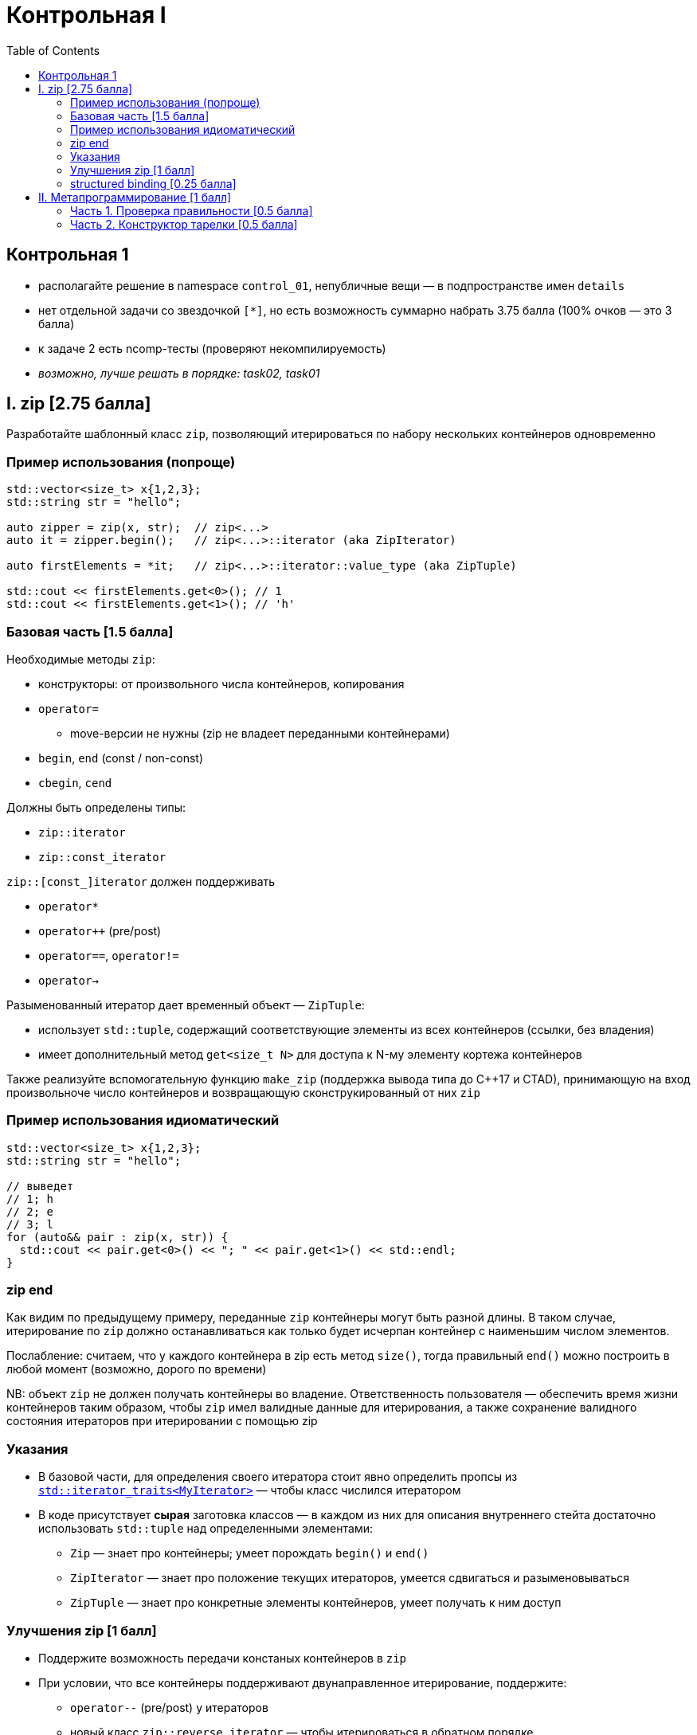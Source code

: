 = Контрольная I
:icons: font
:table-caption!:
:source-highlighter: highlightjs
:revealjs_hash: true
:customcss: https://gistcdn.githack.com/fedochet/4ee0f4a2224ecd29a961082a0c63c020/raw/18c107982aba90bb94194c0ac3a8a5ca9bad6782/asciidoc_revealjs_custom_style.css
:revealjs_theme: blood
:stylesheet: main.css
:toc:
:toclevels: 4


== Контрольная 1

* располагайте решение в namespace `control_01`, непубличные вещи — в подпространстве имен `details`
* нет отдельной задачи со звездочкой `[*]`, но есть возможность суммарно набрать 3.75 балла (100% очков — это 3 балла)
* к задаче 2 есть ncomp-тесты (проверяют некомпилируемость)
* _возможно, лучше решать в порядке: task02, task01_

== I. zip [2.75 балла]
Разработайте шаблонный класс `zip`, позволяющий итерироваться по набору нескольких контейнеров одновременно

=== Пример использования (попроще)

[source,cpp]
----
std::vector<size_t> x{1,2,3};
std::string str = "hello";

auto zipper = zip(x, str);  // zip<...>
auto it = zipper.begin();   // zip<...>::iterator (aka ZipIterator)

auto firstElements = *it;   // zip<...>::iterator::value_type (aka ZipTuple)

std::cout << firstElements.get<0>(); // 1
std::cout << firstElements.get<1>(); // 'h'
----

=== Базовая часть [1.5 балла]

ifdef::backend-revealjs[=== !]

Необходимые методы `zip`:

* конструкторы: от произвольного числа контейнеров, копирования
* `operator=`
** move-версии не нужны (zip не владеет переданными контейнерами)
* `begin`, `end` (const / non-const)
* `cbegin`, `cend`

ifdef::backend-revealjs[=== !]
Должны быть определены типы:

* `zip::iterator`
* `zip::const_iterator`

ifdef::backend-revealjs[=== !]
`zip::[const_]iterator` должен поддерживать

* `operator*`
* `operator++` (pre/post)
* `operator==`, `operator!=`
* `operator->`

ifdef::backend-revealjs[=== !]
Разыменованный итератор дает временный объект — `ZipTuple`:

* использует `std::tuple`, содержащий соответствующие элементы из всех контейнеров (ссылки, без владения)
* имеет дополнительный метод `get<size_t N>` для доступа к N-му элементу кортежа контейнеров

ifdef::backend-revealjs[=== !]
Также реализуйте вспомогательную функцию `make_zip` (поддержка вывода типа до С++17 и CTAD), принимающую на вход произвольноче число контейнеров и возвращающую сконструкированный от них `zip`


=== Пример использования идиоматический

[source,cpp]
----
std::vector<size_t> x{1,2,3};
std::string str = "hello";

// выведет
// 1; h
// 2; e
// 3; l
for (auto&& pair : zip(x, str)) {
  std::cout << pair.get<0>() << "; " << pair.get<1>() << std::endl;
}
----

=== zip end

Как видим по предыдущему примеру, переданные `zip` контейнеры могут быть разной длины. В таком случае, итерирование по `zip` должно останавливаться как только будет исчерпан контейнер с наименьшим числом элементов.

Послабление: считаем, что у каждого контейнера в zip есть метод `size()`,
тогда правильный `end()` можно построить в любой момент (возможно, дорого по времени)

ifdef::backend-revealjs[=== !]

NB: объект `zip` не должен получать контейнеры во владение. Ответственность пользователя — обеспечить время жизни контейнеров таким образом, чтобы `zip` имел валидные данные для итерирования, а также сохранение валидного состояния итераторов при итерировании с помощью zip

=== Указания

* В базовой части, для определения своего итератора стоит явно определить пропсы из https://en.cppreference.com/w/cpp/iterator/iterator_traits[`std::iterator_traits<MyIterator>`] — чтобы класс числился итератором
* В коде присутствует *сырая* заготовка классов — в каждом из них для описания 
внутреннего стейта достаточно использовать `std::tuple` над определенными элементами:
** `Zip` — знает про контейнеры; умеет порождать `begin()` и `end()`
** `ZipIterator` — знает про положение текущих итераторов, умеется сдвигаться и разыменовываться
** `ZipTuple` — знает про конкретные элементы контейнеров, умеет получать к ним доступ

=== Улучшения zip [1 балл]

* Поддержите возможность передачи констаных контейнеров в `zip`
* При условии, что все контейнеры поддерживают двунаправленное итерирование, поддержите:
** `operator--` (pre/post) у итераторов
** новый класс `zip::reverse_iterator` — чтобы итерироваться в обратном порядке

=== structured binding [0.25 балла]

Поддержите возможность использовать анпакинг специального вида:
[source,cpp]
----
std::vector<size_t> x{1,2,3};
std::string str = "hello";

for (auto&& [i, c] : zip(x, str)) {
  std::cout << i << "; " << c << std::endl;
}
----

Что для этого нужно — см. в https://en.cppreference.com/w/cpp/language/structured_binding#Case_2:_binding_a_tuple-like_type[binding a tuple-like type]


== II. Метапрограммирование [1 балл]

На Масленицу подают на стол тарелки с блинами и икрой

[source,cpp]
----
struct blin {};
struct ikra {};
template<class Sloy1, class... Sloi> struct tarelka {};
----

Блинов и икры может быть сколько угодно (не менее 1 слоя), но есть физическое ограничение: два слоя икры подряд сделать нельзя (это же получится один толстый слой).

=== Часть 1. Проверка правильности [0.5 балла]

Напишите метафункцию pravilno_v, которая проверяет, правильно ли сформировали стопку блинов и икры (нет двойной икры)

[source,cpp]
----
template<class Tarelka> constexpr bool pravilno_v = ???;
----

=== Часть 2. Конструктор тарелки [0.5 балла]

Напишите операцию сложения блинов и икры

[source,cpp]
----
auto bb = blin{} + blin{};  // tarelka<blin,blin>
auto bi = blin{} + ikra{};  // tarelka<blin,ikra>
auto bii = bi + ikra{};     // невозможно: две икры подряд!
auto ibi = ikra{} + bi;     // tarelka<ikra,blin,ikra>
auto ibi1 = ikra{} + blin{} + ikra{};  // tarelka<ikra,blin,ikra>
auto bibb = bi + bb;        // tarelka<blin,ikra,blin,blin>
auto biibi = bi + ibi;      // невозможно: две икры подряд
----

Ошибка двойной икры должна быть сделана как SFINAE (не найдётся перегрузка оператора), а не как безусловная ошибка компиляции (например, static_assert внутри). Это нужно для тестирования.

Обратите внимание, что из-за ассоциативности операции сложения операндами и слева и справа могут оказаться и отдельный блин или икра, и тарелки.
